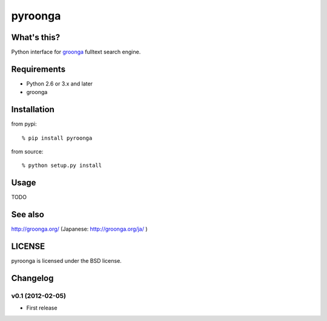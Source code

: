 pyroonga
========

What's this?
------------
Python interface for `groonga`_ fulltext search engine.

Requirements
------------

- Python 2.6 or 3.x and later
- groonga

Installation
------------

from pypi::

   % pip install pyroonga

from source::

   % python setup.py install

Usage
-----

TODO

See also
--------

http://groonga.org/ (Japanese: http://groonga.org/ja/ )

LICENSE
-------

pyroonga is licensed under the BSD license.

Changelog
---------

v0.1 (2012-02-05)
^^^^^^^^^^^^^^^^^

- First release

.. _`groonga`: http://groonga.org/
